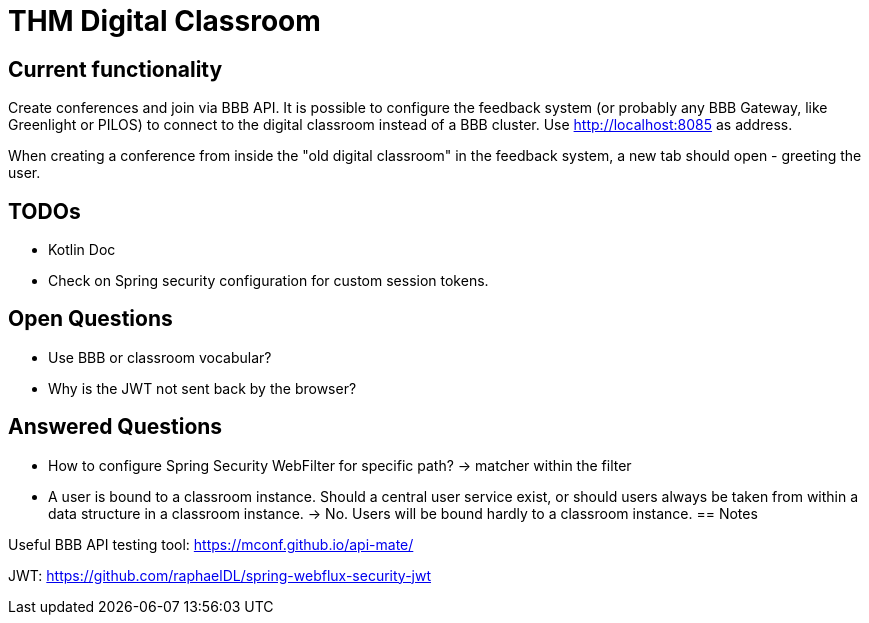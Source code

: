 = THM Digital Classroom

== Current functionality
Create conferences and join via BBB API.
It is possible to configure the feedback system (or probably any BBB Gateway, like Greenlight or PILOS) to connect to the digital classroom instead of a BBB cluster.
Use http://localhost:8085 as address.

When creating a conference from inside the "old digital classroom" in the feedback system, a new tab should open - greeting the user.

== TODOs
- Kotlin Doc
- Check on Spring security configuration for custom session tokens.

== Open Questions
- Use BBB or classroom vocabular?
- Why is the JWT not sent back by the browser?

== Answered Questions
- How to configure Spring Security WebFilter for specific path?
    -> matcher within the filter
- A user is bound to a classroom instance. Should a central user service exist, or should users always be taken from within a data structure in a classroom instance. -> No. Users will be bound hardly to a classroom instance.
== Notes

Useful BBB API testing tool: https://mconf.github.io/api-mate/

JWT: https://github.com/raphaelDL/spring-webflux-security-jwt

